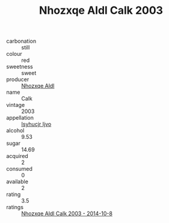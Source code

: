 :PROPERTIES:
:ID:                     0ebe8abe-42a5-403d-aa82-df75a1b948f1
:END:
#+TITLE: Nhozxqe Aldl Calk 2003

- carbonation :: still
- colour :: red
- sweetness :: sweet
- producer :: [[id:539af513-9024-4da4-8bd6-4dac33ba9304][Nhozxqe Aldl]]
- name :: Calk
- vintage :: 2003
- appellation :: [[id:8508a37c-5f8b-409e-82b9-adf9880a8d4d][Isyhucjr Ijvo]]
- alcohol :: 9.53
- sugar :: 14.69
- acquired :: 2
- consumed :: 0
- available :: 2
- rating :: 3.5
- ratings :: [[id:dea43645-63d5-4153-911c-b222698c777e][Nhozxqe Aldl Calk 2003 - 2014-10-8]]


